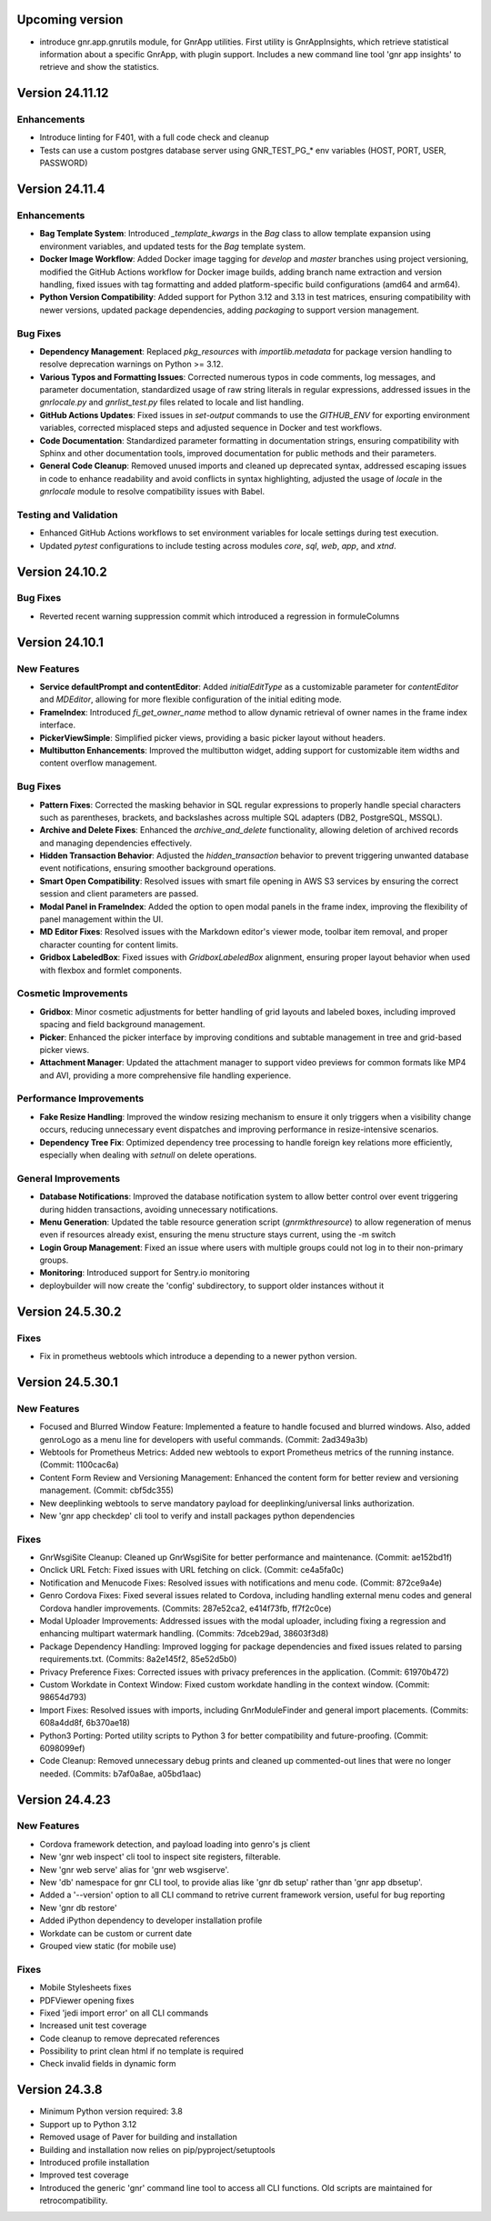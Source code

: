 Upcoming version
================

* introduce gnr.app.gnrutils module, for GnrApp utilities. First
  utility is GnrAppInsights, which retrieve statistical information
  about a specific GnrApp, with plugin support. Includes a new command
  line tool 'gnr app insights' to retrieve and show the statistics.

Version 24.11.12
================

Enhancements
------------

* Introduce linting for F401, with a full code check and cleanup

* Tests can use a custom postgres database server using GNR_TEST_PG_*
  env variables (HOST, PORT, USER, PASSWORD)

Version 24.11.4
===============

Enhancements
------------

* **Bag Template System**: Introduced `_template_kwargs` in the `Bag`
  class to allow template expansion using environment variables, and
  updated tests for the `Bag` template system.

* **Docker Image Workflow**: Added Docker image tagging for `develop`
  and `master` branches using project versioning, modified the GitHub
  Actions workflow for Docker image builds, adding branch name
  extraction and version handling, fixed issues with tag formatting
  and added platform-specific build configurations (amd64 and arm64).

* **Python Version Compatibility**: Added support for Python 3.12 and
  3.13 in test matrices, ensuring compatibility with newer versions,
  updated package dependencies, adding `packaging` to support version
  management.

Bug Fixes
-----
* **Dependency Management**: Replaced `pkg_resources` with
  `importlib.metadata` for package version handling to resolve
  deprecation warnings on Python >= 3.12.

* **Various Typos and Formatting Issues**: Corrected numerous typos in
  code comments, log messages, and parameter documentation,
  standardized usage of raw string literals in regular expressions,
  addressed issues in the `gnrlocale.py` and `gnrlist_test.py` files
  related to locale and list handling.

* **GitHub Actions Updates**: Fixed issues in `set-output` commands to
  use the `GITHUB_ENV` for exporting environment variables, corrected
  misplaced steps and adjusted sequence in Docker and test workflows.

* **Code Documentation**: Standardized parameter formatting in
  documentation strings, ensuring compatibility with Sphinx and other
  documentation tools, improved documentation for public methods and
  their parameters.

* **General Code Cleanup**: Removed unused imports and cleaned up
  deprecated syntax, addressed escaping issues in code to enhance
  readability and avoid conflicts in syntax highlighting, adjusted the
  usage of `locale` in the `gnrlocale` module to resolve compatibility
  issues with Babel.

Testing and Validation
----------------------

* Enhanced GitHub Actions workflows to set environment variables for
  locale settings during test execution.

* Updated `pytest` configurations to include testing across modules
  `core`, `sql`, `web`, `app`, and `xtnd`.


Version 24.10.2
===============

Bug Fixes
---------

* Reverted recent warning suppression commit which introduced a regression
  in formuleColumns
  
Version 24.10.1
===============

New Features
------------

* **Service defaultPrompt and contentEditor**: Added `initialEditType`
  as a customizable parameter for `contentEditor` and `MDEditor`,
  allowing for more flexible configuration of the initial editing
  mode.
* **FrameIndex**: Introduced `fi_get_owner_name` method to allow
  dynamic retrieval of owner names in the frame index interface.
* **PickerViewSimple**: Simplified picker views, providing a basic
  picker layout without headers.
* **Multibutton Enhancements**: Improved the multibutton widget,
  adding support for customizable item widths and content overflow
  management.

Bug Fixes
---------

* **Pattern Fixes**: Corrected the masking behavior in SQL regular
  expressions to properly handle special characters such as
  parentheses, brackets, and backslashes across multiple SQL adapters
  (DB2, PostgreSQL, MSSQL).
* **Archive and Delete Fixes**: Enhanced the `archive_and_delete`
  functionality, allowing deletion of archived records and managing
  dependencies effectively.
* **Hidden Transaction Behavior**: Adjusted the `hidden_transaction`
  behavior to prevent triggering unwanted database event
  notifications, ensuring smoother background operations.
* **Smart Open Compatibility**: Resolved issues with smart file
  opening in AWS S3 services by ensuring the correct session and
  client parameters are passed.
* **Modal Panel in FrameIndex**: Added the option to open modal panels
  in the frame index, improving the flexibility of panel management
  within the UI.
* **MD Editor Fixes**: Resolved issues with the Markdown editor's
  viewer mode, toolbar item removal, and proper character counting for
  content limits.
* **Gridbox LabeledBox**: Fixed issues with `GridboxLabeledBox`
  alignment, ensuring proper layout behavior when used with flexbox
  and formlet components.

Cosmetic Improvements
---------------------

* **Gridbox**: Minor cosmetic adjustments for better handling of grid
  layouts and labeled boxes, including improved spacing and field
  background management.
* **Picker**: Enhanced the picker interface by improving conditions
  and subtable management in tree and grid-based picker views.
* **Attachment Manager**: Updated the attachment manager to support
  video previews for common formats like MP4 and AVI, providing a more
  comprehensive file handling experience.

Performance Improvements
------------------------

* **Fake Resize Handling**: Improved the window resizing mechanism to
  ensure it only triggers when a visibility change occurs, reducing
  unnecessary event dispatches and improving performance in
  resize-intensive scenarios.
* **Dependency Tree Fix**: Optimized dependency tree processing to
  handle foreign key relations more efficiently, especially when
  dealing with `setnull` on delete operations.

General Improvements
--------------------

* **Database Notifications**: Improved the database notification
  system to allow better control over event triggering during hidden
  transactions, avoiding unnecessary notifications.
* **Menu Generation**: Updated the table resource generation script
  (`gnrmkthresource`) to allow regeneration of menus even if resources
  already exist, ensuring the menu structure stays current, using the -m switch
* **Login Group Management**: Fixed an issue where users with multiple
  groups could not log in to their non-primary groups.
* **Monitoring**: Introduced support for Sentry.io monitoring
* deploybuilder will now create the 'config' subdirectory, to support
  older instances without it
  
Version 24.5.30.2
=================

Fixes
-----

* Fix in prometheus webtools which introduce a depending to a newer python
  version.
  
Version 24.5.30.1
=================


New Features
------------

* Focused and Blurred Window Feature: Implemented a feature to handle
  focused and blurred windows. Also, added genroLogo as a menu line
  for developers with useful commands. (Commit: 2ad349a3b)
* Webtools for Prometheus Metrics: Added new webtools to export
  Prometheus metrics of the running instance. (Commit: 1100cac6a)
* Content Form Review and Versioning Management: Enhanced the content
  form for better review and versioning management. (Commit:
  cbf5dc355)
* New deeplinking webtools to serve mandatory payload for
  deeplinking/universal links authorization.
* New 'gnr app checkdep' cli tool to verify and install packages
  python dependencies

Fixes
-----
* GnrWsgiSite Cleanup: Cleaned up GnrWsgiSite for better performance
  and maintenance. (Commit: ae152bd1f)
* Onclick URL Fetch: Fixed issues with URL fetching on click. (Commit:
  ce4a5fa0c)
* Notification and Menucode Fixes: Resolved issues with notifications
  and menu code. (Commit: 872ce9a4e)
* Genro Cordova Fixes: Fixed several issues related to Cordova,
  including handling external menu codes and general Cordova handler
  improvements. (Commits: 287e52ca2, e414f73fb, ff7f2c0ce)
* Modal Uploader Improvements: Addressed issues with the modal
  uploader, including fixing a regression and enhancing multipart
  watermark handling. (Commits: 7dceb29ad, 38603f3d8)
* Package Dependency Handling: Improved logging for package
  dependencies and fixed issues related to parsing
  requirements.txt. (Commits: 8a2e145f2, 85e52d5b0)
* Privacy Preference Fixes: Corrected issues with privacy preferences
  in the application. (Commit: 61970b472)
* Custom Workdate in Context Window: Fixed custom workdate handling in
  the context window. (Commit: 98654d793)
* Import Fixes: Resolved issues with imports, including
  GnrModuleFinder and general import placements. (Commits: 608a4dd8f,
  6b370ae18)
* Python3 Porting: Ported utility scripts to Python 3 for better
  compatibility and future-proofing. (Commit: 6098099ef)
* Code Cleanup: Removed unnecessary debug prints and cleaned up
  commented-out lines that were no longer needed. (Commits: b7af0a8ae,
  a05bd1aac)


Version 24.4.23
===============

New Features
------------

* Cordova framework detection, and payload loading into genro's js client
* New 'gnr web inspect' cli tool to inspect site registers, filterable.
* New 'gnr web serve' alias for 'gnr web wsgiserve'.
* New 'db' namespace for gnr CLI tool, to provide alias like 'gnr db setup'
  rather than 'gnr app dbsetup'.
* Added a '--version' option to all CLI command to retrive current framework
  version, useful for bug reporting
* New 'gnr db restore'
* Added iPython dependency to developer installation profile
* Workdate can be custom or current date  
* Grouped view static (for mobile use)

  
Fixes
-----

* Mobile Stylesheets fixes 
* PDFViewer opening fixes
* Fixed 'jedi import error' on all CLI commands
* Increased unit test coverage
* Code cleanup to remove deprecated references
* Possibility to print clean html if no template is required 
* Check invalid fields in dynamic form 
  
  
Version 24.3.8
==============

* Minimum Python version required: 3.8
* Support up to Python 3.12
* Removed usage of Paver for building and installation
* Building and installation now relies on pip/pyproject/setuptools
* Introduced profile installation
* Improved test coverage
* Introduced the generic 'gnr' command line tool to access all CLI
  functions. Old scripts are maintained for retrocompatibility.
  
